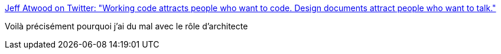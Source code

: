 :jbake-type: post
:jbake-status: published
:jbake-title: Jeff Atwood on Twitter: "Working code attracts people who want to code. Design documents attract people who want to talk."
:jbake-tags: citation,programming,architecture,_mois_déc.,_année_2016
:jbake-date: 2016-12-16
:jbake-depth: ../
:jbake-uri: shaarli/1481890384000.adoc
:jbake-source: https://nicolas-delsaux.hd.free.fr/Shaarli?searchterm=https%3A%2F%2Ftwitter.com%2Fcodinghorror%2Fstatus%2F724541041827713024&searchtags=citation+programming+architecture+_mois_d%C3%A9c.+_ann%C3%A9e_2016
:jbake-style: shaarli

https://twitter.com/codinghorror/status/724541041827713024[Jeff Atwood on Twitter: "Working code attracts people who want to code. Design documents attract people who want to talk."]

Voilà précisément pourquoi j'ai du mal avec le rôle d'architecte
